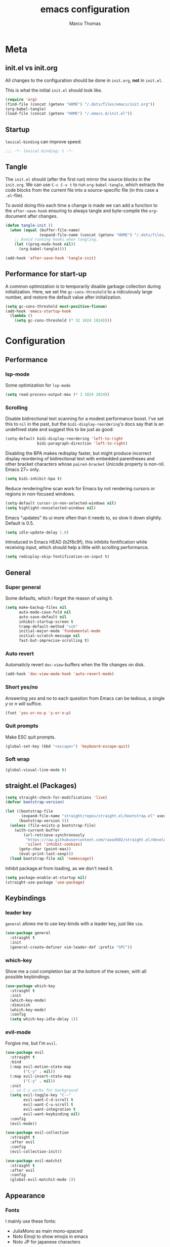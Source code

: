 #+TITLE:emacs configuration
#+AUTHOR: Marco Thomas
#+PROPERTY: header-args :tangle "~/.emacs.d/init.el"

* Meta
** init.el vs init.org
All changes to the configuration should be done in =init.org=, *not* in
=init.el=.

This is what the initial =init.el= should look like.
#+BEGIN_SRC emacs-lisp :tangle no
(require 'org)
(find-file (concat (getenv "HOME") "/.dots/files/emacs/init.org"))
(org-babel-tangle)
(load-file (concat (getenv "HOME") "/.emacs.d/init.el"))
#+END_SRC


** Startup
=lexical-binding= can improve speed.
#+BEGIN_SRC emacs-lisp
;;; -*- lexical-binding: t -*-
#+END_SRC


** Tangle
The =init.el= should (after the first run) mirror the source blocks in
the =init.org=. We can use =C-c C-v t= to run =org-babel-tangle=, which
extracts the code blocks from the current file into a source-specific
file (in this case a =.el=-file).

To avoid doing this each time a change is made we can add a function to
the =after-save-hook= ensuring to always tangle and byte-compile the
=org=-document after changes.

#+BEGIN_SRC emacs-lisp
(defun tangle-init ()
  (when (equal (buffer-file-name)
               (expand-file-name (concat (getenv "HOME") "/.dots/files/emacs/init.org")))
    ;; Avoid running hooks when tangling.
    (let ((prog-mode-hook nil))
      (org-babel-tangle))))

(add-hook 'after-save-hook 'tangle-init)
#+END_SRC


** Performance for start-up
A common optimization is to temporarily disable garbage collection during
initialization. Here, we set the =gc-cons-threshold= to a ridiculously large
number, and restore the default value after initialization.
#+BEGIN_SRC emacs-lisp
(setq gc-cons-threshold most-positive-fixnum)
(add-hook 'emacs-startup-hook
  (lambda ()
    (setq gc-cons-threshold (* 32 1024 1024))))
#+END_SRC


* Configuration
** Performance
*** lsp-mode
Some optimization for =lsp-mode=
#+begin_src emacs-lisp
(setq read-process-output-max (* 3 1024 1024))
#+end_src

*** Scrolling
Disable bidirectional text scanning for a modest performance boost. I've set
this to =nil= in the past, but the =bidi-display-reordering='s docs say that
is an undefined state and suggest this to be just as good:
#+begin_src emacs-lisp
(setq-default bidi-display-reordering 'left-to-right
              bidi-paragraph-direction 'left-to-right)
#+end_src

Disabling the BPA makes redisplay faster, but might produce incorrect display
reordering of bidirectional text with embedded parentheses and other bracket
characters whose =paired-bracket= Unicode property is non-nil.
Emacs 27+ only.
#+begin_src emacs-lisp
(setq bidi-inhibit-bpa t)
#+end_src

Reduce rendering/line scan work for Emacs by not rendering cursors or regions
in non-focused windows.
#+begin_src emacs-lisp
(setq-default cursor-in-non-selected-windows nil)
(setq highlight-nonselected-windows nil)
#+end_src

Emacs "updates" its ui more often than it needs to, so slow it down slightly.
Default is 0.5.
#+begin_src emacs-lisp
(setq idle-update-delay 1.0)
#+end_src

Introduced in Emacs HEAD (b2f8c9f), this inhibits fontification while
receiving input, which should help a little with scrolling performance.
#+begin_src emacs-lisp
(setq redisplay-skip-fontification-on-input t)
#+end_src


** General
*** Super general
Some defaults, which i forget the reason of using it.
#+begin_src emacs-lisp
(setq make-backup-files nil
      auto-mode-case-fold nil
      auto-save-default nil
      inhibit-startup-screen t
      tramp-default-method "ssh"
      initial-major-mode 'fundamental-mode
      initial-scratch-message nil
      fast-but-imprecise-scrolling t)
#+end_src

*** Auto revert
Automaticly revert =doc-view=-buffers when the file changes on disk.
#+BEGIN_SRC emacs-lisp
(add-hook 'doc-view-mode-hook 'auto-revert-mode)
#+END_SRC

*** Short yes/no
Answering /yes/ and /no/ to each question from Emacs can be tedious, a
single /y/ or /n/ will suffice.
#+BEGIN_SRC emacs-lisp
(fset 'yes-or-no-p 'y-or-n-p)
#+END_SRC

*** Quit prompts
Make ESC quit prompts.
#+begin_src emacs-lisp
(global-set-key (kbd "<escape>") 'keyboard-escape-quit)
#+end_src

*** Soft wrap
#+begin_src emacs-lisp
(global-visual-line-mode t)
#+end_src


** straight.el (Packages)
#+begin_src emacs-lisp
(setq straight-check-for-modifications 'live)
(defvar bootstrap-version)

(let ((bootstrap-file
       (expand-file-name "straight/repos/straight.el/bootstrap.el" user-emacs-directory))
      (bootstrap-version 5))
  (unless (file-exists-p bootstrap-file)
    (with-current-buffer
        (url-retrieve-synchronously
         "https://raw.githubusercontent.com/raxod502/straight.el/develop/install.el"
         'silent 'inhibit-cookies)
      (goto-char (point-max))
      (eval-print-last-sexp)))
  (load bootstrap-file nil 'nomessage))
#+end_src

Inhibit package.el from loading, as we don't need it.
#+begin_src emacs-lisp
(setq package-enable-at-startup nil)
(straight-use-package 'use-package)
#+end_src


** Keybindings
*** leader key
=general= allows me to use key-binds with a leader key, just like =vim=.
#+begin_src emacs-lisp
(use-package general
  :straight t
  :init
  (general-create-definer vim-leader-def :prefix "SPC"))
#+end_src

*** which-key
Show me a cool completion bar at the bottom of the screen, with all possible keybindings.
#+begin_src emacs-lisp
(use-package which-key
  :straight t
  :init
  (which-key-mode)
  :diminish
  (which-key-mode)
  :config
  (setq which-key-idle-delay 1))
#+end_src

*** evil-mode
Forgive me, but I'm =evil=.
#+begin_src emacs-lisp
(use-package evil
  :straight t
  :bind
  (:map evil-motion-state-map
        ("C-y" . nil))
  (:map evil-insert-state-map
        ("C-y" . nil))
  :init
  ;; so C-z works for background
  (setq evil-toggle-key "C-~"
        evil-want-C-d-scroll t
        evil-want-C-u-scroll t
        evil-want-integration t
        evil-want-keybinding nil)
  :config
  (evil-mode))

(use-package evil-collection
  :straight t
  :after evil
  :config
  (evil-collection-init))

(use-package evil-matchit
  :straight t
  :after evil
  :config
  (global-evil-matchit-mode 1))
#+end_src


** Appearance
*** Fonts
I mainly use these fonts:
+ JuliaMono as main mono-spaced
+ Noto Emoji to show emojis in emacs
+ Noto JP for japanese characters
#+begin_src emacs-lisp
(set-face-attribute 'default nil :font "JuliaMono" :height 100)
(set-fontset-font t 'unicode "Noto Color Emoji" nil 'prepend)
(set-fontset-font t 'unicode "Noto Sans Mono CJK JP" nil 'append)
#+end_src

*** Bars
I don't need ugly ass bars.
#+begin_src emacs-lisp
(menu-bar-mode -1)
(tool-bar-mode -1)
(scroll-bar-mode -1)
#+end_src

*** Parenthesis
Show me the friend of my parenthesis.
#+begin_src emacs-lisp
(show-paren-mode t)
(setq show-paren-style 'paranthesis)
#+end_src

*** Line numbers
Show me relative line numbers, when in =normal= mode and absolute ones, when in =insert= mode.
#+begin_src emacs-lisp
(setq-default display-line-numbers 'relative
              display-line-numbers-widen t
              ;; this is the default
              display-line-numbers-current-absolute t)

;; Display absolute numbers, when in normal mode
(defun noct:relative ()
  (setq-local display-line-numbers 'relative))

(defun noct:absolute ()
  (setq-local display-line-numbers t))

(add-hook 'evil-insert-state-entry-hook #'noct:absolute)
(add-hook 'evil-insert-state-exit-hook #'noct:relative)
#+end_src

Show me both line and column counter in my bar.
#+begin_src emacs-lisp
(line-number-mode)
(column-number-mode)
#+end_src

*** Theme
Setting my beloved light theme with some icons.
#+begin_src emacs-lisp
(use-package doom-themes
  :straight (doom-themes :type git :host github :repo "hlissner/emacs-doom-themes")
  :config
  (setq doom-themes-enable-bold t
        doom-themes-enable-italic t
        doom-solarized-light-padded-modeline nil)
  (load-theme 'doom-solarized-light t)
  (doom-themes-org-config)
  (doom-themes-treemacs-config))
#+end_src

*** Modeline
Use =doom-modeline= as a bar... together with icons and nyan cat!
#+begin_src emacs-lisp
(use-package doom-modeline
  :straight t
  :config
  (doom-modeline-mode 1)
  (setq doom-modeline-indent-info t
        doom-modeline-buffer-file-name-style 'file-name
        doom-modeline-height 1))

(use-package all-the-icons
  :straight t)

(use-package nyan-mode
  :straight t
  :init
  (nyan-mode)
  ;; (nyan-start-animation)
  :config
  (setq nyan-cat-face-number 4
        nyan-minimum-window-width 120))
#+end_src

Show me the time!
#+begin_src emacs-lisp
(display-time-mode)
#+end_src

*** Inline colors
Show me color codes as colors!
#+begin_src emacs-lisp
(use-package rainbow-mode
  :straight t
  :hook
  (prog-mode . rainbow-mode)
  (org-mode . rainbow-mode)
  (c-mode . (lambda() (rainbow-mode -1))))
#+end_src

*** Whitespaces
Show me those pesky trailing whitespaces... I hate them. Kill them.
#+begin_src emacs-lisp
(global-whitespace-mode t)
(setq whitespace-style '(face trailing tabs tab-mark))
(add-hook 'before-save-hook 'whitespace-cleanup)
#+end_src

*** 80 column indicator
Show me a nice column indicator line.
#+begin_src emacs-lisp :tangle no
(use-package fill-column-indicator
  :straight t
  :defer 1
  :diminish
  (fci-mode)
  :config
  (setq fci-rule-width 1
        fci-rule-column 80
        fci-rule-color "#A6CC70")
  :hook
  (prog-mode . fci-mode)
  (markdown-mode . fci-mode))
#+end_src

*** Highlight indentation
Show me indentation markers.
#+begin_src emacs-lisp
(use-package highlight-indent-guides
  :straight t
  :config
  (setq highlight-indent-guides-method 'character
        highlight-indent-guides-responsive 'top)
  :hook
  (prog-mode . highlight-indent-guides-mode))
#+end_src

*** File bar
Sometimes I want to see all of my files.
#+begin_src emacs-lisp
(use-package treemacs
  :straight t
  :defer t
  :config
  (setq treemacs-follow-after-init t
        treemacs-persist-file (expand-file-name ".cache/treemacs-persist" user-emacs-directory)
        treemacs-width 50
        treemacs-project-follow-cleanup t
        treemacs-tag-follow-cleanup t
        treemacs-expand-after-init nil
        treemacs-recenter-after-file-follow t
        treemacs-recenter-after-tag-follow t
        treemacs-tag-follow-delay 1)
  (treemacs-follow-mode t)
  (treemacs-load-theme "doom-colors")
  (dolist (face '(treemacs-root-face
                  treemacs-git-unmodified-face
                  treemacs-git-modified-face
                  treemacs-git-renamed-face
                  treemacs-git-ignored-face
                  treemacs-git-untracked-face
                  treemacs-git-added-face
                  treemacs-git-conflict-face
                  treemacs-directory-face
                  treemacs-directory-collapsed-face
                  treemacs-file-face
                  treemacs-tags-face))
    (set-face-attribute face nil :family "JuliaMono" :height 80))
  :bind
  (:map global-map
    ("C-x t t" . treemacs)))

;; C-c C-p -> projectile
;; C-c C-w -> workspace

(use-package treemacs-evil
  :after (treemacs evil)
  :straight t)
#+end_src

*** Mini buffers
*** ivy
Ivy - a generic completion frontend for Emacs.
Swiper - isearch with an overview, and more. Oh, man!
#+begin_src emacs-lisp
(use-package ivy
  :straight t
  :diminish
  :bind (("C-s" . swiper)
         :map ivy-minibuffer-map
         ("TAB" . ivy-alt-done)
         ("C-l" . ivy-alt-done)
         ("C-j" . ivy-next-line)
         ("C-k" . ivy-previous-line)
         :map ivy-switch-buffer-map
         ("C-k" . ivy-previous-line)
         ("C-l" . ivy-done)
         ("C-d" . ivy-switch-buffer-kill)
         :map ivy-reverse-i-search-map
         ("C-k" . ivy-previous-line)
         ("C-d" . ivy-reverse-i-search-kill))
  :config
  (ivy-mode 1))
#+end_src

*** counsel
Spice up some of those old buffers.
#+begin_src emacs-lisp
(use-package counsel
  :straight t
  :bind (("M-x" . counsel-M-x)
         ("C-x b" . counsel-ibuffer)
         ("C-x C-f" . counsel-find-file)
         ("C-x C-g" . counsel-git)
         :map minibuffer-local-map
         ("C-r" . 'counsel-minibuffer-history)))
#+end_src


** ORG MODE <3
*** Setup and keys
Bootstrap =org-mode= together with keybindings.
=C-c C-t= for =org-todo=.
#+begin_src emacs-lisp
(use-package org
  :straight t
  :general
  (vim-leader-def 'normal 'global
    "os"  'org-attach-screenshot
    "oci" 'org-clock-in
    "oco" 'org-clock-out
    "ocd" 'org-clock-display
    "oa"  'org-agenda
    "oca" 'org-capture
    "oes" 'org-edit-src-code
    "oti" 'org-toggle-inline-images
    "odi" 'org-display-inline-images)
  :hook
  (org-mode . (lambda () (electric-indent-local-mode -1)))   ;; dont make real spaces at the start of a line
  (org-mode . org-indent-mode))                               ;; add virtual spaces
#+end_src

*** Misc
#+begin_src emacs-lisp
(setq org-startup-with-inline-images nil     ;; start with inline images disabled
      org-image-actual-width nil             ;; rescale inline images
      org-directory "~/org"                  ;; set org file directory
      org-edit-src-content-indentation 0     ;; don't indent stupidly in org-edit-src-code
      org-log-done nil                       ;; just mark DONE without a time stamp
      org-log-repeat nil                     ;; don't set a time after marking sth DONE
)
#+end_src

*** org-todo faces
Which =org-todo= keywords should be used and how they look.
#+begin_src emacs-lisp
(setq org-todo-keywords '((sequence "TODO" "PROGRESS" "REVIEW" "|" "DONE"))
      org-todo-keyword-faces '(("TODO" . "#cc241d") ("PROGRESS" . "#a6cc70") ("REVIEW" . "#b16286") ("DONE" . "#abb0b6")))
#+end_src

*** org-capture
Set some capture templates, for quick notes.
#+begin_src emacs-lisp
(setq org-capture-templates
  (quote (("w" "Work" entry (file "~/org/work.org") "* TODO %?\n" :empty-lines-before 1)
          ("u" "University" entry (file "~/org/uni.org") "* TODO %?\n" :empty-lines-before 1)
          ("p" "Personal" entry (file "~/org/personal.org") "* TODO %?\n" :empty-lines-before 1))))
#+end_src

*** org-babel
Executing code inline is just a breeze.
Firstly tho, they must be enabled here.
Also be *careful*  with =haskell= recursion, it can lead to system crashes (at least for me).
#+begin_src emacs-lisp
(org-babel-do-load-languages 'org-babel-load-languages '((python . t)
                                                         (shell . t)
                                                         (haskell . t)
                                                         (C . t)
                                                         (dot . t)
                                                         (octave . t)))

(use-package sage-shell-mode
  :straight t)

(use-package ob-sagemath
  :straight t)
#+end_src

*** org-agenda
The default =agenda= looks a bit messy.
#+begin_src emacs-lisp
(use-package org-super-agenda
  :straight t
  :after org
  :config
  (setq org-super-agenda-groups '((:auto-outline-path t)))
  (org-super-agenda-mode))
#+end_src

Setup some stuff for =agenda=
#+begin_src emacs-lisp
(setq org-agenda-files (quote ("~/org"))     ;; indexed files by org agenda
      org-agenda-start-on-weekday nil        ;; my week starts on a monday
      calendar-week-start-day 1              ;; my week starts on a monday
)
#+end_src

I need my =hjkl= :(
#+begin_src emacs-lisp
(define-key org-agenda-mode-map (kbd "h") 'org-agenda-earlier)
(define-key org-agenda-mode-map (kbd "l") 'org-agenda-later)
(define-key org-agenda-mode-map (kbd "j") 'org-agenda-next-line)
(define-key org-agenda-mode-map (kbd "k") 'org-agenda-previous-line)
(define-key org-agenda-mode-map (kbd "t") 'org-agenda-goto-today)

(define-key org-super-agenda-header-map (kbd "h") 'org-agenda-earlier)
(define-key org-super-agenda-header-map (kbd "l") 'org-agenda-later)
(define-key org-super-agenda-header-map (kbd "j") 'org-agenda-next-line)
(define-key org-super-agenda-header-map (kbd "k") 'org-agenda-previous-line)
(define-key org-super-agenda-header-map (kbd "t") 'org-agenda-goto-today)
#+end_src

*** org-ref
#+begin_src emacs-lisp
(use-package org-ref
  :straight t
  :after org
  :init
  (setq org-ref-completion-library 'org-ref-ivy-cite))
#+end_src

*** org-screenshot
#+begin_src emacs-lisp
(use-package org-attach-screenshot
  :straight t
  :config (setq org-attach-screenshot-command-line "gnome-screenshot -a -f %f"
                org-attach-screenshot-auto-refresh "never"
                org-attach-screenshot-insertfunction
                (lambda (linkfilename)
                  (insert (concat
                           "#+caption:\n#+label: fig:"
                           (if
                               (string-match ".*\/\\(.*\\)\.png" linkfilename)
                               (match-string 1 linkfilename)
                             )
			   "\n#+attr_latex: :width 200"
                           "\n[[file:" linkfilename "]]\n\n")))))
#+end_src

*** LaTeX Export
Enable LaTeX export with =pdflatex= and use =minted= for code highlighting.
Also fix math =utf8= chars.
#+begin_src emacs-lisp
(setq org-latex-listings 'minted
      org-latex-minted-options '(("breaklines" "true")
                                 ("breakanywhere" "true"))
      org-latex-pdf-process
      '("pdflatex -shell-escape -interaction nonstopmode -output-directory %o %f"
        "bibtex %b"
        "pdflatex -shell-escape -interaction nonstopmode -output-directory %o %f"
        "pdflatex -shell-escape -interaction nonstopmode -output-directory %o %f")
      org-latex-inputenc-alist '(("utf8" . "utf8x"))
      org-latex-default-packages-alist (cons '("mathletters" "ucs" nil) org-latex-default-packages-alist)
      org-format-latex-options (plist-put org-format-latex-options :scale 1))
#+end_src

For some reason =\alert= is misinterpreted in LaTeX.
#+begin_src emacs-lisp
(defun mth/beamer-bold (contents backend info)
  (when (eq backend 'beamer)
    (replace-regexp-in-string "\\`\\\\[A-Za-z0-9]+" "\\\\textbf" contents)))
#+end_src

Use the above fix and disable creating of =.tex= files.
#+begin_src emacs-lisp
(use-package ox
  :after org
  :config
  (add-to-list 'org-export-filter-bold-functions 'mth/beamer-bold)
  (add-to-list 'org-latex-logfiles-extensions "tex")
  (add-to-list 'org-latex-logfiles-extensions "bbl"))
#+end_src

Show math equations inline!
#+begin_src emacs-lisp :tangle no
(use-package org-fragtog
  :straight t
  :hook
  (org-mode . org-fragtog-mode))
#+end_src

Use graphivz to draw graphs.
#+begin_src emacs-lisp
(use-package graphviz-dot-mode
  :straight t
  :hook
  (graphviz-dot-mode . (lambda () (set-input-method "math")))
  :config
  (setq graphviz-dot-indent-width 4))
#+end_src

*** Fonts and fancy
Some custom fonts stuff.
#+begin_src emacs-lisp
(setq org-ellipsis " ⮷"                    ;; folding icon
      ;; org-hide-emphasis-markers t          ;; hide markers such as *, =, _
)
#+end_src

I want my =org-bullets= to look fancy, so I'm using some UTF8 chars.
Use =(setq inhibit-compacting-font-caches t)=, if performance is low.
#+begin_src emacs-lisp
(use-package org-superstar
  :straight t
  :after org
  :hook
  (org-mode . org-superstar-mode)
  :config
  (setq org-superstar-remove-leading-stars t
        org-superstar-headline-bullets-list '(9673 10061 10040)))
#+end_src


** General programming tools
*** Indentation
Use some magic heuristics for indentation.
#+begin_src emacs-lisp
(use-package dtrt-indent
  :straight t
  :hook
  (prog-mode . dtrt-indent-mode)
  (text-mode . dtrt-indent-mode)
  (org-mode . dtrt-indent-mode)
  (markdown-mode . dtrt-indent-mode))
#+end_src

*** Auto pairs
Auto matching pairs are reaaaaally nice.
#+begin_src emacs-lisp
(use-package electric-pair
  :config
  (setq electric-pair-open-newline-between-pairs nil)
  :hook
  (prog-mode . electric-pair-mode)
  (text-mode . electric-pair-mode)
  (org-mode . electric-pair-mode)
  (markdown-mode . electric-pair-mode))
#+end_src

*** =git=
=magit= aka most convenient git client, I've ever used.
#+begin_src emacs-lisp
(use-package magit
  :straight t
  :general
  (vim-leader-def 'normal 'global
    "gb" 'magit-branch
    "gc" 'magit-checkout
    "gc" 'magit-commit
    "gd" 'magit-diff
    "gg" 'counsel-git-grep
    "gi" 'magit-gitignore-in-topdir
    "gj" 'magit-blame
    "gl" 'magit-log
    "gp" 'magit-push
    "gs" 'magit-status
    "gu" 'magit-pull))

(use-package treemacs-magit
  :after (treemacs magit)
  :straight t)
#+end_src

*** Highlight todo's
Sometimes, a big red TODO is more intimidating than one with normal text color.
#+begin_src emacs-lisp
(use-package hl-todo
  :straight t
  :hook
  (prog-mode . hl-todo-mode)
  :config
  (defface hl-todo-TODO
    '((t :background "#cc241d" :foreground "#ffffff"))
    "TODO Face")
  (defface hl-todo-UNUSED
    '((t :background "#B58900" :foreground "#ffffff"))
    "TODO Face")
  (setq hl-todo-highlight-punctuation ":"
        hl-todo-color-background t
        hl-todo-keyword-faces '(("TODO"  . hl-todo-TODO)
                                ("XXX"   . hl-todo-TODO)
                                ("FIXME" . hl-todo-TODO)
                                ("UNUSED" . hl-todo-UNUSED))))
#+end_src

*** Code style
I want =bsd= style C.
#+begin_src emacs-lisp
(setq c-default-style "bsd"
      c-basic-offset 4)
#+end_src


** Code completion
*** completion
First of all, we need a backend for our completion and analysis.
#+begin_src emacs-lisp
(use-package company
  :straight t
  :hook
  (lsp-mode . company-mode)
  (prog-mode . company-mode)
  (LaTeX-mode . company-mode)
  (org-mode . company-mode)
  :custom
  (company-minimum-prefix-length 2)
  :bind (:map company-active-map
              ("C-j" . company-select-next-or-abort)
              ("C-k" . company-select-previous-or-abort)
              ("C-l" . company-complete-selection)))
#+end_src

Then we can sprinkle in a fancy front-end for it. (only works in GUI emacs)
#+begin_src emacs-lisp
(use-package company-box
  :straight t
  :config
  (setq company-box-doc-delay 1.0
        company-box-max-candidates 10)
  :hook
  (company-mode . company-box-mode))
#+end_src

*** snippets
**** completion
Here I use =company= to display snippet recommendations.
#+begin_src emacs-lisp
(defun company-mode/backend-with-yas (backend)
  (if (and (listp backend) (member 'company-yasnippet backend))
      backend
    (append (if (consp backend) backend (list backend))
            '(:with company-yasnippet))))

(defun company-mode/add-yasnippet ()
  (setq company-backends (mapcar #'company-mode/backend-with-yas company-backends)))
#+end_src

**** yasnippet
#+begin_src emacs-lisp
(use-package yasnippet
  :straight t
  :init
  :bind (:map yas-minor-mode-map
              ("C-y" . yas-expand))
  :hook
  (company-mode . yas-minor-mode)
  (company-mode . company-mode/add-yasnippet))
#+end_src

We also need the actual snippets.
#+begin_src emacs-lisp
(use-package yasnippet-snippets
  :straight (yasnippet-snippets :type git :host github :repo "AndreaCrotti/yasnippet-snippets"
                                :fork (:host github
                                             :repo "marcothms/yasnippet-snippets"))
  :after yasnippet)
#+end_src


** LSP and projects
*** lsp-mode
=lsp-mode= is feature-richer than =eglot=, so I'm using this one.
#+begin_src emacs-lisp
(use-package lsp-mode
  :straight t
  :commands (lsp lsp-deferred)
  :init
  (setq lsp-keymap-prefix "C-l")
  :config
  (lsp-enable-which-key-integration t)
  (setq lsp-auto-guess-root t
        lsp-idle-delay 1
        lsp-enable-file-watchers nil
        lsp-headerline-breadcrumb-icons-enable nil)
  :hook
  (rust-mode . lsp)
  (python-mode . lsp)
  (haskell-mode . lsp)
  (c-mode . lsp)
  (c++-mode . lsp))
#+end_src

#+begin_src emacs-lisp
(use-package lsp-ui
  :straight t
  :after lsp)
#+end_src

In order for =lsp-mode= to work, it needs to compile code on the =fly=.
#+begin_src emacs-lisp
(use-package flycheck
  :straight t
  :after lsp)
#+end_src

*** tags
=tags= can be used to search for =tagged= entities, such as =structs= etc.
#+begin_src emacs-lisp
(use-package lsp-ivy
  :straight t
  :after lsp-mode
  :bind(:map lsp-mode-map ("C-l g a" . lsp-ivy-workspace-symbol)))
#+end_src

*** projects
#+begin_src emacs-lisp
(use-package projectile
  :straight t
  :after lsp
  :config
  (setq projectile-completion-system 'ivy)
  (projectile-mode +1))
#+end_src

*** language server configurations
**** rust
Basic =rust-mode= with some fancy characters.
#+begin_src emacs-lisp
(use-package rust-mode
  :straight t
  :hook
  (rust-mode . prettify-symbols-mode)
  (rust-mode . (lambda ()
                 (push '("->" . ?→) prettify-symbols-alist)
                 (push '("=>" . ?⇒) prettify-symbols-alist)
                 (push '("!=" . ?≠) prettify-symbols-alist)
                 (push '("<=" . ?≤) prettify-symbols-alist)
                 (push '(">=" . ?≥) prettify-symbols-alist))))
#+end_src

I want to use =rust-analyzer= and see inlay type hints for variables.
Warning: If inlay hints don't work, make sure to use the lastest:
+ rust version
+ =rust-analyzer=
+ =rust-mode=
+ =lsp-mode=
#+begin_src emacs-lisp
(setq lsp-rust-server 'rust-analyzer
      lsp-rust-analyzer-server-display-inlay-hints t)
(add-hook 'rust-mode 'lsp-rust-analyzer-inlay-hints-mode)
#+end_src

**** haskell
=ghcup install hls=
and
=cabal install stylish-haskell=
are required.
#+begin_src emacs-lisp
(use-package haskell-mode
  :straight t
  :config
  (setq haskell-stylish-on-save t)
  :hook
  (haskell-mode . interactive-haskell-mode)
  (haskell-mode . prettify-symbols-mode)
  (haskell-mode . (lambda ()
                    (push '("->" . ?→) prettify-symbols-alist)
                    (push '("<-" . ?←) prettify-symbols-alist)
                    (push '("=>" . ?⇒) prettify-symbols-alist)
                    )))

(use-package lsp-haskell
  :straight t
  :after lsp
  :hook
  (haskell-mode . lsp)
  (haskell-literate-mode . lsp))
#+end_src

*** octave
#+begin_src emacs-lisp
(use-package octave-mode
  :mode ("\\.m\\'" . octave-mode)
  :hook
  (octave-mode . company-mode))
#+end_src


** Input methods
*** spelling
Sjoe my speling misttakes.
#+begin_src emacs-lisp
(use-package ispell
  :straight t
  :if (executable-find "hunspell")
  :config
  (setq ispell-program-name "hunspell"
        ispell-dictionary "de_DE,en_GB,en_US")
  (ispell-set-spellchecker-params)
  (ispell-hunspell-add-multi-dic "de_DE,en_GB,en_US")
  :hook
  (org-mode . flyspell-mode)
  (markdown-mode . flyspell-mode)
  (text-mode . flyspell-mode))
#+end_src

*** math
Who needs LaTeX when you can have the power of unicode?
#+begin_src emacs-lisp
(use-package math-symbol-lists
  :straight t
  :config
  (quail-define-package "math" "UTF-8" "Ω" t)
  (quail-define-rules
   ; Equality and order
   ("<=" ?≤) (">=" ?≥) ("\\prec" ?≺) ("\\preceq" ?≼) ("\\succ" ?≻)
   ("\\succeq" ?≽)
   ("/=" ?≠) ("\\neq" ?≠) ("\\=n" ?≠)("\\equiv" ?≡) ("\\nequiv" ?≢)
   ("\\approx" ?≈) ("\\~~" ?≈) ("\\t=" ?≜) ("\\def=" ?≝)

   ; Set theory
   ("\\sub" ?⊆) ("\\subset" ?⊂) ("\\subseteq" ?⊆) ("\\in" ?∈)
   ("\\inn" ?∉) ("\\:" ?∈) ("\\cap" ?∩) ("\\inter" ?∩)
   ("\\cup" ?∪) ("\\uni" ?∪) ("\\emptyset" ?∅) ("\\empty" ?∅)
   ("\\times" ?×) ("\\x" ?×)

   ; Number stuff
   ("\\mid" ?∣) ("\\infty" ?∞) ("\\sqrt" ?√) ("\\Im" ?ℑ) ("\\Re" ?ℜ)

   ; Logic
   ("\\/" ?∨) ("\\and" ?∧) ("/\\" ?∧) ("\\or" ?∨) ("~" ?¬) ("\neg" ?¬)
   ("|-" ?⊢) ("|-n" ?⊬) ("\\bot" ?⊥) ("\\top" ?⊤)
   ("\\r" ?→) ("\\lr" ?↔)
   ("\\R" ?⇒) ("\\Lr" ?⇔)
   ("\\qed" ?∎)

   ; Predicate logic
   ("\\all" ?∀) ("\\ex" ?∃) ("\\exn" ?∄)

   ; functions
   ("\\to" ?→) ("\\mapsto" ?↦) ("\\circ" ?∘) ("\\comp" ?∘) ("\\integral" ?∫)
   ("\\fun" ?λ)

   ; Sets of numbers
   ("\\nat" ?ℕ) ("\\N" ?ℕ) ("\\int" ?ℤ) ("\\Z" ?ℤ) ("\\rat" ?ℚ) ("\\Q" ?ℚ)
   ("\\real" ?ℝ) ("\\R" ?ℝ) ("\\complex" ?ℂ) ("\\C" ?ℂ) ("\\prime" ?ℙ)
   ("\\P" ?ℙ)

   ; Complexity
   ("\\bigo" ?𝒪)

   ; Greek
   ("\\Ga" ?α) ("\\GA" ?Α) ("\\a" ?α)
   ("\\Gb" ?β) ("\\GB" ?Β) ("\\b" ?β)
   ("\\Gg" ?γ) ("\\GG" ?Γ) ("\\g" ?γ) ("\\Gamma" ?Γ)
   ("\\Gd" ?δ) ("\\GD" ?Δ) ("\\delta" ?δ) ("\\Delta" ?Δ)
   ("\\Ge" ?ε) ("\\GE" ?Ε) ("\\epsilon" ?ε)
   ("\\Gz" ?ζ) ("\\GZ" ?Ζ)
   ("\\Gh" ?η) ("\\Gh" ?Η) ("\\mu" ?μ)
   ("\\Gth" ?θ) ("\\GTH" ?Θ) ("\\theta" ?θ) ("\\Theta" ?Θ)
   ("\\Gi" ?ι) ("\\GI" ?Ι) ("\\iota" ?ι)
   ("\\Gk" ?κ) ("\\GK" ?Κ)
   ("\\Gl" ?λ) ("\\GL" ?Λ) ("\\lam" ?λ)
   ("\\Gm" ?μ) ("\\GM" Μ) ("\\mu" ?μ)
   ("\\Gx" ?ξ) ("\\GX" ?Ξ) ("\\xi" ?ξ) ("\\Xi" ?Ξ)
   ("\\Gp" ?π) ("\\GP" ?Π) ("\\pi" ?π) ("\\Pi" ?Π)
   ("\\Gr" ?ρ) ("\\GR" ?Ρ) ("\\rho" ?ρ)
   ("\\Gs" ?σ) ("\\GS" ?Σ) ("\\sigma" ?σ) ("\\Sigma" ?Σ)
   ("\\Gt" ?τ) ("\\GT" ?Τ) ("\\tau" ?τ)
   ("\\Gph" ?ϕ) ("\\GPH" ?Φ) ("\\phi" ?ϕ) ("\\Phi" ?Φ)
   ("\\Gc" ?χ) ("\\GC" ?Χ) ("\\chi" ?χ)
   ("\\Gp" ?ψ) ("\\GP" ?Ψ) ("\\psi" ?ψ)
   ("\\Go" ?ω) ("\\GO" ?Ω) ("\\omega" ?ω) ("\\Omega" ?Ω)
  )
  (mapc (lambda (x)
          (if (cddr x)
              (quail-defrule (cadr x) (car (cddr x)))))
        (append math-symbol-list-superscripts
                math-symbol-list-subscripts)))
#+end_src


** PDF
*** pdf-tools
Built-in DocView isn't too nice to use.
=pdf-tools= offers smoother scrolling and a nicer search.
=isearch-forward-regexp= replaces =swiper= in this mode, as =swiper= would regexp in the PDF source.
Keybinds:
+ =C-s=: search, just as in =swiper=
+ =C-s= (again): forward search
+ =C-r=: backward search
#+begin_src emacs-lisp
(use-package pdf-tools
  :straight t
  :config
  (define-key pdf-view-mode-map [remap swiper] 'isearch-forward-regexp)
  (define-key pdf-view-mode-map [remap evil-ex] 'pdf-view-goto-page)
  (setq-default pdf-view-display-size 'fit-page)
  (setq pdf-view-resize-factor 1.1)
  :hook
  (pdf-misc-minor-mode . auto-revert-mode))


;; load necessary things, when a PDF gets opened
(pdf-tools-install)
#+end_src
